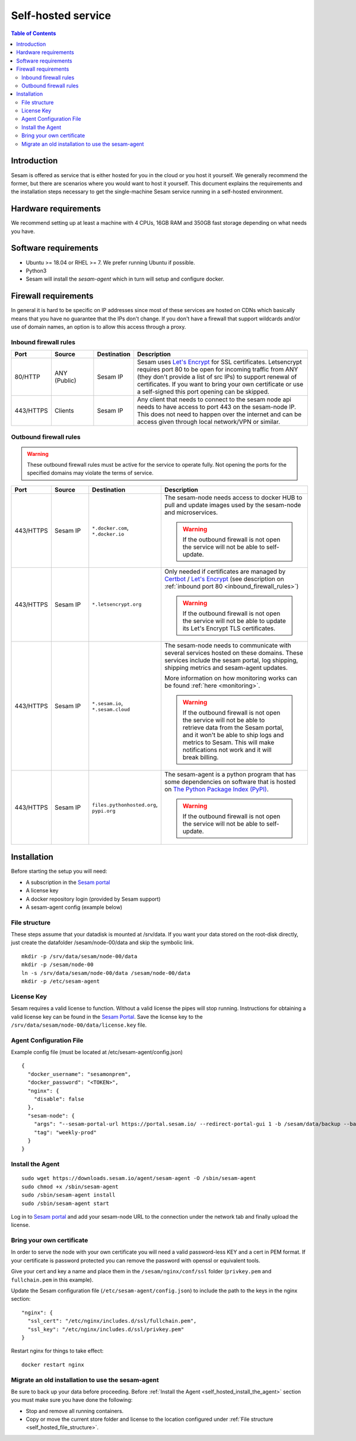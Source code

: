 ===================
Self-hosted service
===================

.. contents:: Table of Contents
   :depth: 2
   :local:

Introduction
------------

Sesam is offered as service that is either hosted for you in the cloud or you host it yourself. We generally recommend the former, but there are scenarios where you would want to host it yourself. This document explains the requirements and the installation steps necessary to get the single-machine Sesam service running in a self-hosted environment.


Hardware requirements
---------------------

We recommend setting up at least a machine with 4 CPUs, 16GB RAM and 350GB fast storage depending on what needs you have.

Software requirements
---------------------

- Ubuntu >= 18.04 or RHEL >= 7. We prefer running Ubuntu if possible.
  
- Python3
  
- Sesam will install the *sesam-agent* which in turn will setup and configure docker.

Firewall requirements
---------------------

In general it is hard to be specific on IP addresses since most of these services are hosted on CDNs which basically means that you have no guarantee that the IPs don't change. If you don't have a firewall that support wildcards and/or use of domain names, an option is to allow this access through a proxy.

.. _inbound_firewall_rules:

Inbound firewall rules
======================

.. list-table::
   :header-rows: 1
   :widths: 10, 15, 10, 65

   * - Port
     - Source
     - Destination
     - Description

   * - 80/HTTP
     - ANY (Public)
     - Sesam IP
     - Sesam uses `Let's Encrypt <https://letsencrypt.org/>`_ for SSL certificates. Letsencrypt requires port 80 to be open for incoming traffic from ANY (they don't provide a list of src IPs)  to support renewal of certificates. If you want to bring your own certificate or use a self-signed this port opening can be skipped.

   * - 443/HTTPS
     - Clients
     - Sesam IP
     - Any client that needs to connect to the sesam node api needs to have access to port 443 on the sesam-node IP. This does not need to happen over the internet and can be access given through local network/VPN or similar.

Outbound firewall rules
=======================

.. WARNING::

   These outbound firewall rules must be active for the service to operate fully. Not opening the ports for the specified domains may violate the terms of service. 

.. list-table::
   :header-rows: 1
   :widths: 10, 15, 10, 65

   * - Port
     - Source
     - Destination
     - Description

   * - 443/HTTPS
     - Sesam IP
     - ``*.docker.com``, ``*.docker.io``
     - The sesam-node needs access to docker HUB to pull and update images used by the sesam-node and microservices.

       .. WARNING::

          If the outbound firewall is not open the service will not be able to self-update.

   * - 443/HTTPS
     - Sesam IP
     - ``*.letsencrypt.org``
     - Only needed if certificates are managed by `Certbot <https://certbot.eff.org/>`_ / `Let's Encrypt <https://letsencrypt.org/>`_ (see description on :ref:`inbound port 80 <inbound_firewall_rules>`)

       .. WARNING::

          If the outbound firewall is not open the service will not be able to update its Let's Encrypt TLS certificates.

   * - 443/HTTPS
     - Sesam IP
     - ``*.sesam.io``, ``*.sesam.cloud``
     - The sesam-node needs to communicate with several services hosted on these domains. These services include the sesam portal, log shipping, shipping metrics and sesam-agent updates.

       More information on how monitoring works can be found :ref:`here <monitoring>`.

       .. WARNING::

          If the outbound firewall is not open the service will not be able to retrieve data from the Sesam portal, and it won't be able to ship logs and metrics to Sesam. This will make notifications not work and it will break billing.

   * - 443/HTTPS
     - Sesam IP
     - ``files.pythonhosted.org``, ``pypi.org``
     - The sesam-agent is a python program that has some dependencies on software that is hosted on `The Python Package Index (PyPI) <https://pypi.org/>`_.

       .. WARNING::

          If the outbound firewall is not open the service will not be able to self-update.

.. INFO::

    *.sesam.io and *.sesam.cloud can be replaced with IPs 137.116.234.60 and 13.74.166.9. We do not recommend doing this as these IPs are subject to change at any time.

Installation
------------

Before starting the setup you will  need:

- A subscription in the `Sesam portal <https://portal.sesam.io>`_

- A license key
  
- A docker repository login (provided by Sesam support)
  
- A sesam-agent config (example below)

.. _self_hosted_file_structure:

File structure
==============

These steps assume that your datadisk is mounted at /srv/data.
If you want your data stored on the root-disk directly, just create the datafolder /sesam/node-00/data and skip the symbolic link.

::

    mkdir -p /srv/data/sesam/node-00/data 
    mkdir -p /sesam/node-00 
    ln -s /srv/data/sesam/node-00/data /sesam/node-00/data 
    mkdir -p /etc/sesam-agent

License Key
===========

Sesam requires a valid license to function. Without a valid license the pipes will stop running. Instructions for obtaining a valid license key can be found in the `Sesam Portal <https://portal.sesam.io/>`__. Save the license key to the ``/srv/data/sesam/node-00/data/license.key`` file.

Agent Configuration File
========================

Example config file (must be located at /etc/sesam-agent/config.json)

::

    {
      "docker_username": "sesamonprem",
      "docker_password": "<TOKEN>",
      "nginx": {
        "disable": false
      },
      "sesam-node": {
        "args": "--sesam-portal-url https://portal.sesam.io/ --redirect-portal-gui 1 -b /sesam/data/backup --backup-use-checkpoints ",
        "tag": "weekly-prod"
      }
    }

.. _self_hosted_install_the_agent:

Install the Agent
=================

::

    sudo wget https://downloads.sesam.io/agent/sesam-agent -O /sbin/sesam-agent
    sudo chmod +x /sbin/sesam-agent
    sudo /sbin/sesam-agent install
    sudo /sbin/sesam-agent start

Log in to `Sesam portal <https://portal.sesam.io>`_ and add your sesam-node URL to the connection under the network tab and finally upload the license.

Bring your own certificate
==========================

In order to serve the node with your own certificate you will need a valid password-less KEY and a cert in PEM format. If your certificate is password protected you can remove the password with openssl or equivalent tools.

Give your cert and key a name and place them in the ``/sesam/nginx/conf/ssl`` folder (``privkey.pem`` and ``fullchain.pem`` in this example).

Update the Sesam configuration file (``/etc/sesam-agent/config.json``) to include the path to the keys in the nginx section:

::

    "nginx": {
      "ssl_cert": "/etc/nginx/includes.d/ssl/fullchain.pem",
      "ssl_key": "/etc/nginx/includes.d/ssl/privkey.pem"
    }

Restart nginx for things to take effect: 

::

    docker restart nginx

Migrate an old installation to use the sesam-agent
==================================================

Be sure to back up your data before proceeding. Before :ref:`Install the Agent <self_hosted_install_the_agent>` section you must make sure you have done the following:

- Stop and remove all running containers.
  
- Copy or move the current store folder and license to the location configured under :ref:`File structure <self_hosted_file_structure>`.
